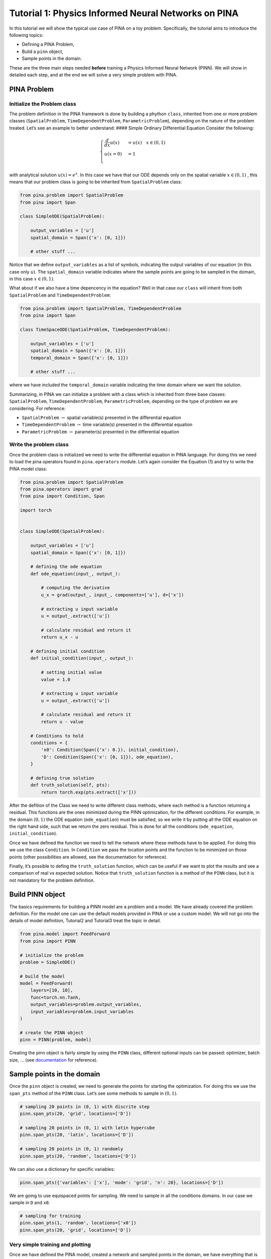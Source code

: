 Tutorial 1: Physics Informed Neural Networks on PINA
====================================================

In this tutorial we will show the typical use case of PINA on a toy
problem. Specifically, the tutorial aims to introduce the following
topics:

-  Defining a PINA Problem,
-  Build a ``pinn`` object,
-  Sample points in the domain.

These are the three main steps needed **before** training a Physics
Informed Neural Network (PINN). We will show in detailed each step, and
at the end we will solve a very simple problem with PINA.

PINA Problem
------------

Initialize the Problem class
~~~~~~~~~~~~~~~~~~~~~~~~~~~~

The problem definition in the PINA framework is done by building a
phython ``class``, inherited from one or more problem classes
(``SpatialProblem``, ``TimeDependentProblem``, ``ParametricProblem``),
depending on the nature of the problem treated. Let’s see an example to
better understand: #### Simple Ordinary Differential Equation Consider
the following:

.. math::


   \begin{equation}
   \begin{cases}
   \frac{d}{dx}u(x) &=  u(x) \quad x\in(0,1)\\
   u(x=0) &= 1 \\
   \end{cases}
   \end{equation}

with analytical solution :math:`u(x) = e^x`. In this case we have that
our ODE depends only on the spatial variable :math:`x\in(0,1)` , this
means that our problem class is going to be inherited from
``SpatialProblem`` class:

.. code:: python

   from pina.problem import SpatialProblem
   from pina import Span

   class SimpleODE(SpatialProblem):
       
       output_variables = ['u']
       spatial_domain = Span({'x': [0, 1]})

       # other stuff ...

Notice that we define ``output_variables`` as a list of symbols,
indicating the output variables of our equation (in this case only
:math:`u`). The ``spatial_domain`` variable indicates where the sample
points are going to be sampled in the domain, in this case
:math:`x\in(0,1)`.

What about if we also have a time depencency in the equation? Well in
that case our ``class`` will inherit from both ``SpatialProblem`` and
``TimeDependentProblem``:

.. code:: python

   from pina.problem import SpatialProblem, TimeDependentProblem
   from pina import Span

   class TimeSpaceODE(SpatialProblem, TimeDependentProblem):
       
       output_variables = ['u']
       spatial_domain = Span({'x': [0, 1]})
       temporal_domain = Span({'x': [0, 1]})

       # other stuff ...

where we have included the ``temporal_domain`` variable indicating the
time domain where we want the solution.

Summarizing, in PINA we can initialize a problem with a class which is
inherited from three base classes: ``SpatialProblem``,
``TimeDependentProblem``, ``ParametricProblem``, depending on the type
of problem we are considering. For reference:

* ``SpatialProblem`` :math:`\rightarrow` spatial variable(s) presented in the differential equation 
* ``TimeDependentProblem`` :math:`\rightarrow` time variable(s) presented in the differential equation 
* ``ParametricProblem`` :math:`\rightarrow` parameter(s) presented in the differential equation

Write the problem class
~~~~~~~~~~~~~~~~~~~~~~~

Once the problem class is initialized we need to write the differential
equation in PINA language. For doing this we need to load the pina
operators found in ``pina.operators`` module. Let’s again consider the
Equation (1) and try to write the PINA model class:

.. code:: ipython3

    from pina.problem import SpatialProblem
    from pina.operators import grad
    from pina import Condition, Span
    
    import torch
    
    
    class SimpleODE(SpatialProblem):
    
        output_variables = ['u']
        spatial_domain = Span({'x': [0, 1]})
    
        # defining the ode equation
        def ode_equation(input_, output_):
    
            # computing the derivative
            u_x = grad(output_, input_, components=['u'], d=['x'])
    
            # extracting u input variable
            u = output_.extract(['u'])
    
            # calculate residual and return it
            return u_x - u
    
        # defining initial condition
        def initial_condition(input_, output_):
            
            # setting initial value
            value = 1.0
    
            # extracting u input variable
            u = output_.extract(['u'])
    
            # calculate residual and return it
            return u - value
    
        # Conditions to hold
        conditions = {
            'x0': Condition(Span({'x': 0.}), initial_condition),
            'D': Condition(Span({'x': [0, 1]}), ode_equation),
        }
    
        # defining true solution
        def truth_solution(self, pts):
            return torch.exp(pts.extract(['x']))


After the defition of the Class we need to write different class
methods, where each method is a function returning a residual. This
functions are the ones minimized during the PINN optimization, for the
different conditions. For example, in the domain :math:`(0,1)` the ODE
equation (``ode_equation``) must be satisfied, so we write it by putting
all the ODE equation on the right hand side, such that we return the
zero residual. This is done for all the conditions (``ode_equation``,
``initial_condition``).

Once we have defined the function we need to tell the network where
these methods have to be applied. For doing this we use the class
``Condition``. In ``Condition`` we pass the location points and the
function to be minimized on those points (other possibilities are
allowed, see the documentation for reference).

Finally, it’s possible to defing the ``truth_solution`` function, which
can be useful if we want to plot the results and see a comparison of
real vs expected solution. Notice that ``truth_solution`` function is a
method of the ``PINN`` class, but it is not mandatory for the problem
definition.

Build PINN object
-----------------

The basics requirements for building a PINN model are a problem and a
model. We have already covered the problem definition. For the model one
can use the default models provided in PINA or use a custom model. We
will not go into the details of model definition, Tutorial2 and
Tutorial3 treat the topic in detail.

.. code:: ipython3

    from pina.model import FeedForward
    from pina import PINN
    
    # initialize the problem
    problem = SimpleODE()
    
    # build the model
    model = FeedForward(
        layers=[10, 10],
        func=torch.nn.Tanh,
        output_variables=problem.output_variables,
        input_variables=problem.input_variables
    )
    
    # create the PINN object
    pinn = PINN(problem, model)


Creating the pinn object is fairly simple by using the ``PINN`` class,
different optional inputs can be passed: optimizer, batch size, … (see
`documentation <https://mathlab.github.io/PINA/>`__ for reference).

Sample points in the domain
---------------------------

Once the ``pinn`` object is created, we need to generate the points for
starting the optimization. For doing this we use the ``span_pts`` method
of the ``PINN`` class. Let’s see some methods to sample in
:math:`(0,1 )`.

.. code:: ipython3

    # sampling 20 points in (0, 1) with discrite step
    pinn.span_pts(20, 'grid', locations=['D'])
    
    # sampling 20 points in (0, 1) with latin hypercube
    pinn.span_pts(20, 'latin', locations=['D'])
    
    # sampling 20 points in (0, 1) randomly
    pinn.span_pts(20, 'random', locations=['D'])


We can also use a dictionary for specific variables:

.. code:: ipython3

    pinn.span_pts({'variables': ['x'], 'mode': 'grid', 'n': 20}, locations=['D'])


We are going to use equispaced points for sampling. We need to sample in
all the conditions domains. In our case we sample in ``D`` and ``x0``.

.. code:: ipython3

    # sampling for training
    pinn.span_pts(1, 'random', locations=['x0'])
    pinn.span_pts(20, 'grid', locations=['D'])


Very simple training and plotting
~~~~~~~~~~~~~~~~~~~~~~~~~~~~~~~~~

Once we have defined the PINA model, created a network and sampled
points in the domain, we have everything that is necessary for training
a PINN. Here we show a very short training and some method for plotting
the results.

.. code:: ipython3

    # simple training 
    final_loss = pinn.train(stop=3000, frequency_print=1000)


.. parsed-literal::

                  sum          x0initial_co Dode_equatio 
    [epoch 00000] 1.933187e+00 1.825489e+00 1.076983e-01 
                  sum          x0initial_co Dode_equatio 
    [epoch 00001] 1.860870e+00 1.766795e+00 9.407549e-02 
                  sum          x0initial_co Dode_equatio 
    [epoch 01000] 4.974120e-02 1.635524e-02 3.338596e-02 
                  sum          x0initial_co Dode_equatio 
    [epoch 02000] 1.099083e-03 3.420736e-05 1.064875e-03 
    [epoch 03000] 4.049759e-04 2.937766e-06 4.020381e-04 


After the training we have saved the final loss in ``final_loss``, which
we can inspect. By default PINA uses mean square error loss.

.. code:: ipython3

    # inspecting final loss
    final_loss





.. parsed-literal::

    0.0004049759008921683



By using the ``Plotter`` class from PINA we can also do some quatitative
plots of the loss function.

.. code:: ipython3

    from pina.plotter import Plotter
    
    # plotting the loss
    plotter = Plotter()
    plotter.plot_loss(pinn)



.. image:: tutorial_files/tutorial_25_0.png


We have a very smooth loss decreasing!
